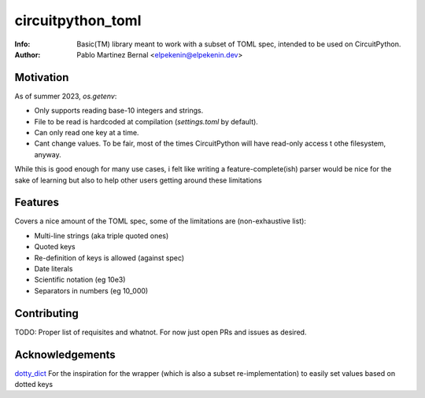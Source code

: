 ******************
circuitpython_toml
******************

:Info: Basic(TM) library meant to work with a subset of TOML spec, intended to be used on CircuitPython.
:Author: Pablo Martinez Bernal <elpekenin@elpekenin.dev>

Motivation
==========

As of summer 2023, `os.getenv`:

* Only supports reading base-10 integers and strings.
* File to be read is hardcoded at compilation (`settings.toml` by default).
* Can only read one key at a time.
* Cant change values. To be fair, most of the times CircuitPython will have read-only access t othe filesystem, anyway.

While this is good enough for many use cases, i felt like writing a feature-complete(ish) parser would be nice for the sake of learning but also to help other users getting around these limitations

Features
========

Covers a nice amount of the TOML spec, some of the limitations are (non-exhaustive list):

* Multi-line strings (aka triple quoted ones)
* Quoted keys
* Re-definition of keys is allowed (against spec)
* Date literals
* Scientific notation (eg 10e3)
* Separators in numbers (eg 10_000)

Contributing
============

TODO: Proper list of requisites and whatnot. For now just open PRs and issues as desired.

Acknowledgements
================

`dotty_dict <https://github.com/pawelzny/dotty_dict>`_ For the inspiration for the wrapper (which is also a subset re-implementation) to easily set values based on dotted keys
